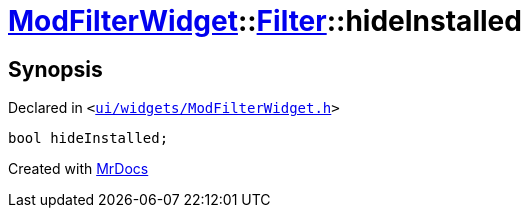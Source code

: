 [#ModFilterWidget-Filter-hideInstalled]
= xref:ModFilterWidget.adoc[ModFilterWidget]::xref:ModFilterWidget/Filter.adoc[Filter]::hideInstalled
:relfileprefix: ../../
:mrdocs:


== Synopsis

Declared in `&lt;https://github.com/PrismLauncher/PrismLauncher/blob/develop/launcher/ui/widgets/ModFilterWidget.h#L65[ui&sol;widgets&sol;ModFilterWidget&period;h]&gt;`

[source,cpp,subs="verbatim,replacements,macros,-callouts"]
----
bool hideInstalled;
----



[.small]#Created with https://www.mrdocs.com[MrDocs]#

